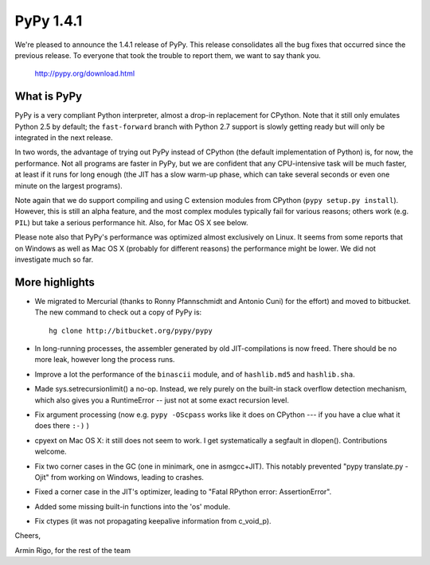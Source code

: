 ===============================
PyPy 1.4.1
===============================

We're pleased to announce the 1.4.1 release of PyPy.  This
release consolidates all the bug fixes that occurred since the
previous release.  To everyone that took the trouble to report
them, we want to say thank you.

    http://pypy.org/download.html

What is PyPy
============

PyPy is a very compliant Python interpreter, almost a drop-in
replacement for CPython.  Note that it still only emulates Python
2.5 by default; the ``fast-forward`` branch with Python 2.7
support is slowly getting ready but will only be integrated in
the next release.

In two words, the advantage of trying out PyPy instead of CPython
(the default implementation of Python) is, for now, the
performance.  Not all programs are faster in PyPy, but we are
confident that any CPU-intensive task will be much faster, at
least if it runs for long enough (the JIT has a slow warm-up
phase, which can take several seconds or even one minute on the
largest programs).

Note again that we do support compiling and using C extension
modules from CPython (``pypy setup.py install``).  However, this
is still an alpha feature, and the most complex modules typically
fail for various reasons; others work (e.g. ``PIL``) but take a
serious performance hit.  Also, for Mac OS X see below.

Please note also that PyPy's performance was optimized almost
exclusively on Linux.  It seems from some reports that on Windows
as well as Mac OS X (probably for different reasons) the
performance might be lower.  We did not investigate much so far.


More highlights
===============

* We migrated to Mercurial (thanks to Ronny Pfannschmidt and
  Antonio Cuni) for the effort) and moved to bitbucket.  The new
  command to check out a copy of PyPy is::

        hg clone http://bitbucket.org/pypy/pypy

* In long-running processes, the assembler generated by old
  JIT-compilations is now freed.  There should be no more leak,
  however long the process runs.

* Improve a lot the performance of the ``binascii`` module, and
  of ``hashlib.md5`` and ``hashlib.sha``.

* Made sys.setrecursionlimit() a no-op.  Instead, we rely purely
  on the built-in stack overflow detection mechanism, which also
  gives you a RuntimeError -- just not at some exact recursion
  level.

* Fix argument processing (now e.g. ``pypy -OScpass`` works like
  it does on CPython --- if you have a clue what it does there
  ``:-)`` )

* cpyext on Mac OS X: it still does not seem to work.  I get
  systematically a segfault in dlopen().  Contributions welcome.

* Fix two corner cases in the GC (one in minimark, one in
  asmgcc+JIT).  This notably prevented "pypy translate.py -Ojit"
  from working on Windows, leading to crashes.

* Fixed a corner case in the JIT's optimizer, leading to "Fatal
  RPython error: AssertionError".

* Added some missing built-in functions into the 'os' module.

* Fix ctypes (it was not propagating keepalive information from
  c_void_p).


Cheers,

Armin Rigo, for the rest of the team
